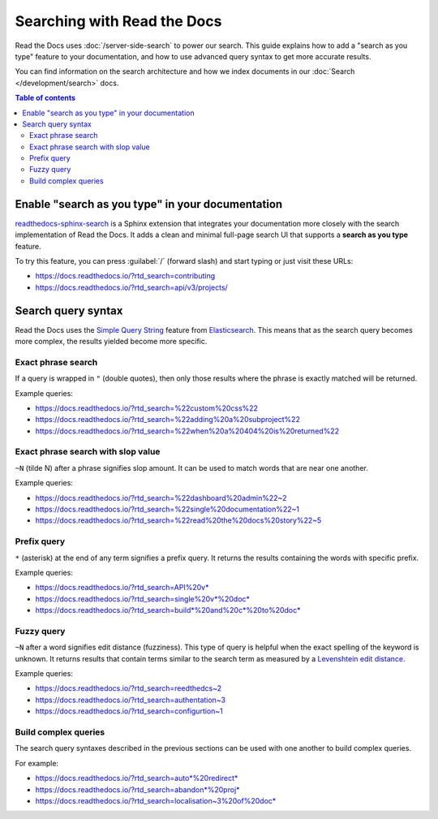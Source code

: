 Searching with Read the Docs
============================

Read the Docs uses :doc:`/server-side-search` to power our search.
This guide explains how to add a "search as you type" feature to your documentation, 
and how to use advanced query syntax to get more accurate results.

You can find information on the search architecture and how we index documents in our
:doc:`Search </development/search>` docs.

.. contents:: Table of contents
   :local:
   :backlinks: none
   :depth: 3

Enable "search as you type" in your documentation
-------------------------------------------------

`readthedocs-sphinx-search`_ is a Sphinx extension that integrates your
documentation more closely with the search implementation of Read the Docs.
It adds a clean and minimal full-page search UI that supports a **search as you type** feature.

To try this feature, 
you can press :guilabel:`/` (forward slash) and start typing or just visit these URLs:

- https://docs.readthedocs.io/?rtd_search=contributing
- https://docs.readthedocs.io/?rtd_search=api/v3/projects/

Search query syntax
-------------------

Read the Docs uses the `Simple Query String`_ feature from `Elasticsearch`_.
This means that as the search query becomes more complex,
the results yielded become more specific.

Exact phrase search
~~~~~~~~~~~~~~~~~~~

If a query is wrapped in ``"`` (double quotes),
then only those results where the phrase is exactly matched will be returned.

Example queries:

- https://docs.readthedocs.io/?rtd_search=%22custom%20css%22
- https://docs.readthedocs.io/?rtd_search=%22adding%20a%20subproject%22
- https://docs.readthedocs.io/?rtd_search=%22when%20a%20404%20is%20returned%22

Exact phrase search with slop value
~~~~~~~~~~~~~~~~~~~~~~~~~~~~~~~~~~~

``~N`` (tilde N) after a phrase signifies slop amount.
It can be used to match words that are near one another.

Example queries:

- https://docs.readthedocs.io/?rtd_search=%22dashboard%20admin%22~2
- https://docs.readthedocs.io/?rtd_search=%22single%20documentation%22~1
- https://docs.readthedocs.io/?rtd_search=%22read%20the%20docs%20story%22~5

Prefix query
~~~~~~~~~~~~

``*`` (asterisk) at the end of any term signifies a prefix query.
It returns the results containing the words with specific prefix.

Example queries:

- https://docs.readthedocs.io/?rtd_search=API%20v*
- https://docs.readthedocs.io/?rtd_search=single%20v*%20doc*
- https://docs.readthedocs.io/?rtd_search=build*%20and%20c*%20to%20doc*

Fuzzy query
~~~~~~~~~~~

``~N`` after a word signifies edit distance (fuzziness).
This type of query is helpful when the exact spelling of the keyword is unknown.
It returns results that contain terms similar to the search term as measured by a `Levenshtein edit distance`_.

Example queries:

- https://docs.readthedocs.io/?rtd_search=reedthedcs~2
- https://docs.readthedocs.io/?rtd_search=authentation~3
- https://docs.readthedocs.io/?rtd_search=configurtion~1


Build complex queries
~~~~~~~~~~~~~~~~~~~~~

The search query syntaxes described in the previous sections can be used with one another to build complex queries.

For example:

- https://docs.readthedocs.io/?rtd_search=auto*%20redirect*
- https://docs.readthedocs.io/?rtd_search=abandon*%20proj*
- https://docs.readthedocs.io/?rtd_search=localisation~3%20of%20doc*

.. _Elasticsearch: https://www.elastic.co/products/elasticsearch
.. _readthedocs-sphinx-search: https://readthedocs-sphinx-search.readthedocs.io/
.. _Simple Query String: https://www.elastic.co/guide/en/elasticsearch/reference/current/query-dsl-simple-query-string-query.html#
.. _Levenshtein edit distance: https://en.wikipedia.org/wiki/Levenshtein_distance
